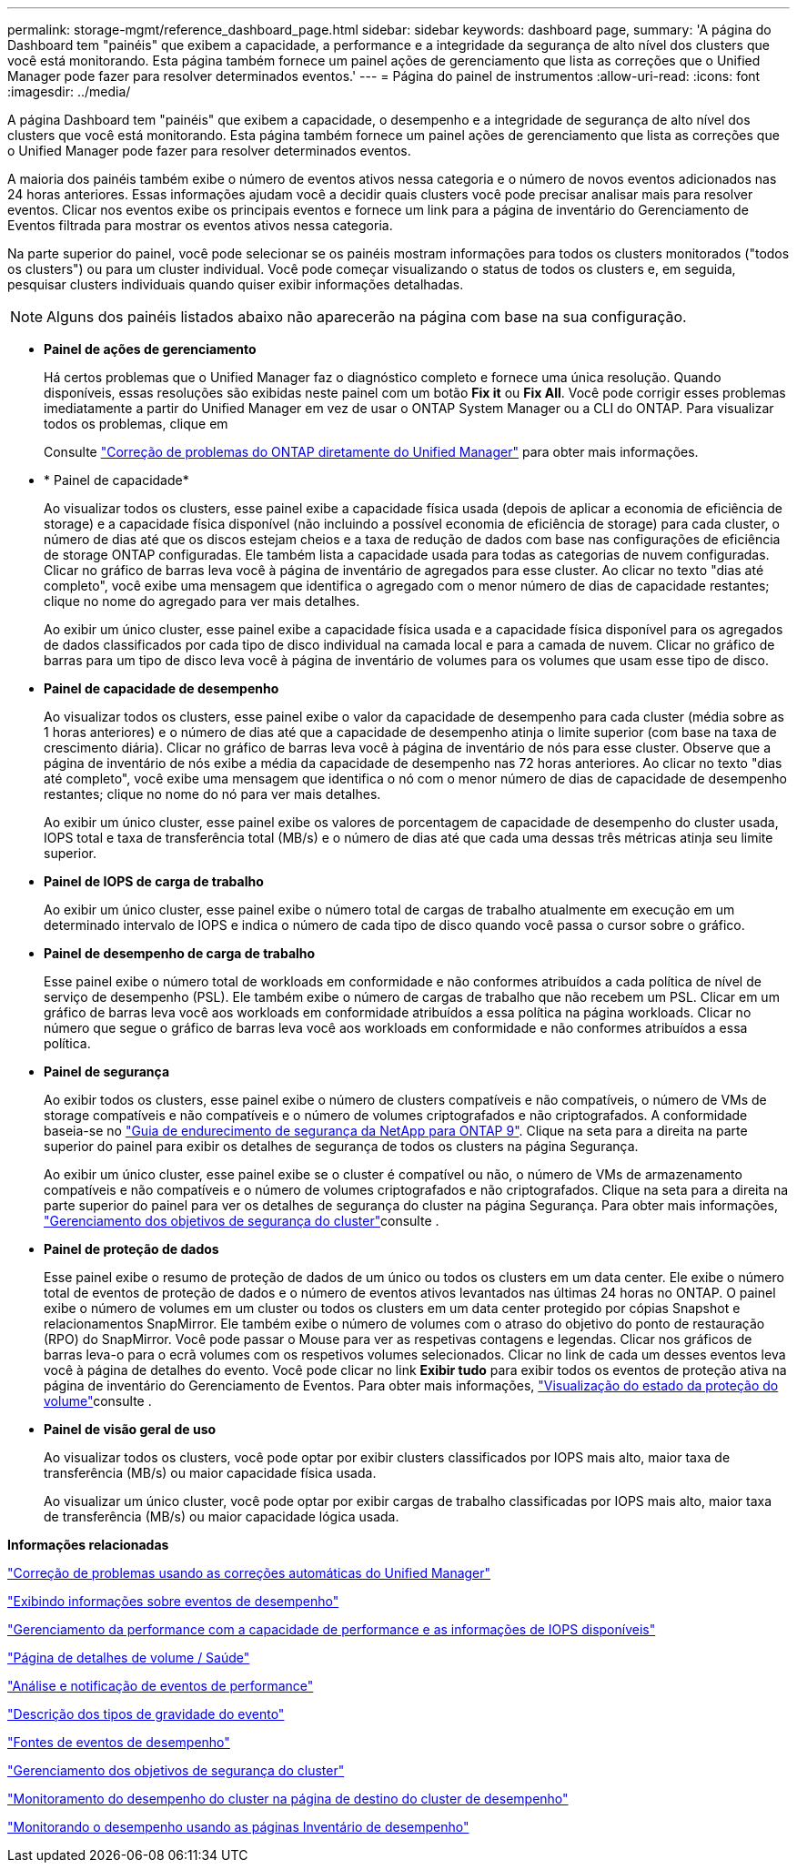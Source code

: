 ---
permalink: storage-mgmt/reference_dashboard_page.html 
sidebar: sidebar 
keywords: dashboard page, 
summary: 'A página do Dashboard tem "painéis" que exibem a capacidade, a performance e a integridade da segurança de alto nível dos clusters que você está monitorando. Esta página também fornece um painel ações de gerenciamento que lista as correções que o Unified Manager pode fazer para resolver determinados eventos.' 
---
= Página do painel de instrumentos
:allow-uri-read: 
:icons: font
:imagesdir: ../media/


[role="lead"]
A página Dashboard tem "painéis" que exibem a capacidade, o desempenho e a integridade de segurança de alto nível dos clusters que você está monitorando. Esta página também fornece um painel ações de gerenciamento que lista as correções que o Unified Manager pode fazer para resolver determinados eventos.

A maioria dos painéis também exibe o número de eventos ativos nessa categoria e o número de novos eventos adicionados nas 24 horas anteriores. Essas informações ajudam você a decidir quais clusters você pode precisar analisar mais para resolver eventos. Clicar nos eventos exibe os principais eventos e fornece um link para a página de inventário do Gerenciamento de Eventos filtrada para mostrar os eventos ativos nessa categoria.

Na parte superior do painel, você pode selecionar se os painéis mostram informações para todos os clusters monitorados ("todos os clusters") ou para um cluster individual. Você pode começar visualizando o status de todos os clusters e, em seguida, pesquisar clusters individuais quando quiser exibir informações detalhadas.

[NOTE]
====
Alguns dos painéis listados abaixo não aparecerão na página com base na sua configuração.

====
* *Painel de ações de gerenciamento*
+
Há certos problemas que o Unified Manager faz o diagnóstico completo e fornece uma única resolução. Quando disponíveis, essas resoluções são exibidas neste painel com um botão *Fix it* ou *Fix All*. Você pode corrigir esses problemas imediatamente a partir do Unified Manager em vez de usar o ONTAP System Manager ou a CLI do ONTAP. Para visualizar todos os problemas, clique em

+
Consulte link:concept_fix_ontap_issues_directly_from_unified_manager.html["Correção de problemas do ONTAP diretamente do Unified Manager"] para obter mais informações.

* * Painel de capacidade*
+
Ao visualizar todos os clusters, esse painel exibe a capacidade física usada (depois de aplicar a economia de eficiência de storage) e a capacidade física disponível (não incluindo a possível economia de eficiência de storage) para cada cluster, o número de dias até que os discos estejam cheios e a taxa de redução de dados com base nas configurações de eficiência de storage ONTAP configuradas. Ele também lista a capacidade usada para todas as categorias de nuvem configuradas. Clicar no gráfico de barras leva você à página de inventário de agregados para esse cluster. Ao clicar no texto "dias até completo", você exibe uma mensagem que identifica o agregado com o menor número de dias de capacidade restantes; clique no nome do agregado para ver mais detalhes.

+
Ao exibir um único cluster, esse painel exibe a capacidade física usada e a capacidade física disponível para os agregados de dados classificados por cada tipo de disco individual na camada local e para a camada de nuvem. Clicar no gráfico de barras para um tipo de disco leva você à página de inventário de volumes para os volumes que usam esse tipo de disco.

* *Painel de capacidade de desempenho*
+
Ao visualizar todos os clusters, esse painel exibe o valor da capacidade de desempenho para cada cluster (média sobre as 1 horas anteriores) e o número de dias até que a capacidade de desempenho atinja o limite superior (com base na taxa de crescimento diária). Clicar no gráfico de barras leva você à página de inventário de nós para esse cluster. Observe que a página de inventário de nós exibe a média da capacidade de desempenho nas 72 horas anteriores. Ao clicar no texto "dias até completo", você exibe uma mensagem que identifica o nó com o menor número de dias de capacidade de desempenho restantes; clique no nome do nó para ver mais detalhes.

+
Ao exibir um único cluster, esse painel exibe os valores de porcentagem de capacidade de desempenho do cluster usada, IOPS total e taxa de transferência total (MB/s) e o número de dias até que cada uma dessas três métricas atinja seu limite superior.

* *Painel de IOPS de carga de trabalho*
+
Ao exibir um único cluster, esse painel exibe o número total de cargas de trabalho atualmente em execução em um determinado intervalo de IOPS e indica o número de cada tipo de disco quando você passa o cursor sobre o gráfico.

* *Painel de desempenho de carga de trabalho*
+
Esse painel exibe o número total de workloads em conformidade e não conformes atribuídos a cada política de nível de serviço de desempenho (PSL). Ele também exibe o número de cargas de trabalho que não recebem um PSL. Clicar em um gráfico de barras leva você aos workloads em conformidade atribuídos a essa política na página workloads. Clicar no número que segue o gráfico de barras leva você aos workloads em conformidade e não conformes atribuídos a essa política.

* *Painel de segurança*
+
Ao exibir todos os clusters, esse painel exibe o número de clusters compatíveis e não compatíveis, o número de VMs de storage compatíveis e não compatíveis e o número de volumes criptografados e não criptografados. A conformidade baseia-se no https://www.netapp.com/pdf.html?item=/media/10674-tr4569pdf.pdf["Guia de endurecimento de segurança da NetApp para ONTAP 9"^]. Clique na seta para a direita na parte superior do painel para exibir os detalhes de segurança de todos os clusters na página Segurança.

+
Ao exibir um único cluster, esse painel exibe se o cluster é compatível ou não, o número de VMs de armazenamento compatíveis e não compatíveis e o número de volumes criptografados e não criptografados. Clique na seta para a direita na parte superior do painel para ver os detalhes de segurança do cluster na página Segurança. Para obter mais informações, link:../health-checker/concept_manage_cluster_security_objectives.html["Gerenciamento dos objetivos de segurança do cluster"]consulte .

* *Painel de proteção de dados*
+
Esse painel exibe o resumo de proteção de dados de um único ou todos os clusters em um data center. Ele exibe o número total de eventos de proteção de dados e o número de eventos ativos levantados nas últimas 24 horas no ONTAP. O painel exibe o número de volumes em um cluster ou todos os clusters em um data center protegido por cópias Snapshot e relacionamentos SnapMirror. Ele também exibe o número de volumes com o atraso do objetivo do ponto de restauração (RPO) do SnapMirror. Você pode passar o Mouse para ver as respetivas contagens e legendas. Clicar nos gráficos de barras leva-o para o ecrã volumes com os respetivos volumes selecionados. Clicar no link de cada um desses eventos leva você à página de detalhes do evento. Você pode clicar no link *Exibir tudo* para exibir todos os eventos de proteção ativa na página de inventário do Gerenciamento de Eventos. Para obter mais informações, link:../data-protection/view-protection-status.html["Visualização do estado da proteção do volume"]consulte .

* *Painel de visão geral de uso*
+
Ao visualizar todos os clusters, você pode optar por exibir clusters classificados por IOPS mais alto, maior taxa de transferência (MB/s) ou maior capacidade física usada.

+
Ao visualizar um único cluster, você pode optar por exibir cargas de trabalho classificadas por IOPS mais alto, maior taxa de transferência (MB/s) ou maior capacidade lógica usada.



*Informações relacionadas*

link:../events/task_fix_issues_using_um_automatic_remediations.html["Correção de problemas usando as correções automáticas do Unified Manager"]

link:../performance-checker/task_display_information_about_performance_event.html["Exibindo informações sobre eventos de desempenho"]

link:../performance-checker/concept_manage_performance_using_perf_capacity_available_iops.html["Gerenciamento da performance com a capacidade de performance e as informações de IOPS disponíveis"]

link:../health-checker/reference_health_volume_details_page.html["Página de detalhes de volume / Saúde"]

link:../performance-checker/reference_performance_event_analysis_and_notification.html["Análise e notificação de eventos de performance"]

link:../events/reference_description_of_event_severity_types.html["Descrição dos tipos de gravidade do evento"]

link:../performance-checker/concept_sources_of_performance_events.html["Fontes de eventos de desempenho"]

link:../health-checker/concept_manage_cluster_security_objectives.html["Gerenciamento dos objetivos de segurança do cluster"]

link:../performance-checker/concept_monitor_cluster_performance_from_cluster_landing_page.html["Monitoramento do desempenho do cluster na página de destino do cluster de desempenho"]

link:../performance-checker/concept_monitor_performance_using_object_performance.html["Monitorando o desempenho usando as páginas Inventário de desempenho"]
